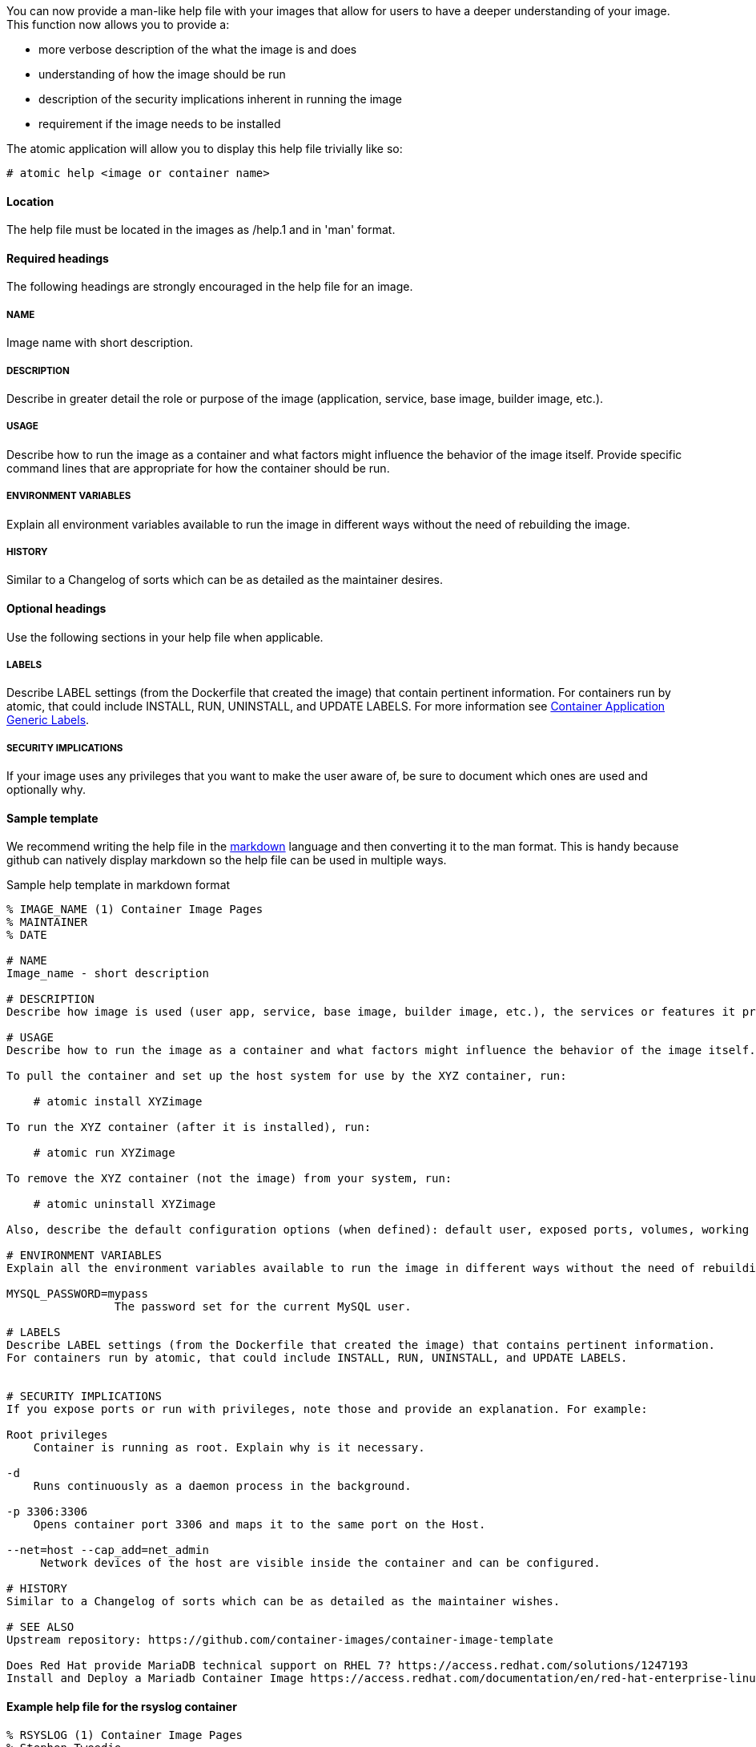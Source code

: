 You can now provide a man-like help file with your images that allow for users to have a deeper understanding of your
image.  This function now allows you to provide a:

- more verbose description of the what the image is and does
- understanding of how the image should be run
- description of the security implications inherent in running the image
- requirement if the image needs to be installed

The atomic application will allow you to display this help file trivially like so:
[source, none]
----
# atomic help <image or container name>
----

==== Location
The help file must be located in the images as /help.1 and in 'man' format.


==== Required headings

The following headings are strongly encouraged in the help file for an image.

===== NAME
Image name with short description.

===== DESCRIPTION
Describe in greater detail the role or purpose of the image (application, service, base image, builder image, etc.).

===== USAGE
Describe how to run the image as a container and what factors might influence the behavior of the image itself. Provide specific command lines that are appropriate for how the container should be run.

===== ENVIRONMENT VARIABLES
Explain all environment variables available to run the image in different ways without the need of rebuilding the image.

===== HISTORY
Similar to a Changelog of sorts which can be as detailed as the maintainer desires.

==== Optional headings

Use the following sections in your help file when applicable.

===== LABELS
Describe LABEL settings (from the Dockerfile that created the image) that contain pertinent information.
For containers run by atomic, that could include INSTALL, RUN, UNINSTALL, and UPDATE LABELS.
For more information see https://github.com/projectatomic/ContainerApplicationGenericLabels/[Container Application Generic Labels].

===== SECURITY IMPLICATIONS
If your image uses any privileges that you want to make the user aware of, be sure to document which ones are used and optionally
why.


==== Sample template
We recommend writing the help file in the https://help.github.com/articles/markdown-basics/[markdown] language and then
converting it to the man format.  This is handy because github can natively display markdown so the help file can be used
in multiple ways.

.Sample help template in markdown format
[source, markdown]
----
% IMAGE_NAME (1) Container Image Pages
% MAINTAINER
% DATE

# NAME
Image_name - short description

# DESCRIPTION
Describe how image is used (user app, service, base image, builder image, etc.), the services or features it provides, and environment it is intended to run in (stand-alone docker, atomic super-privileged, oc multi-container app, etc.).

# USAGE
Describe how to run the image as a container and what factors might influence the behavior of the image itself. Provide specific command lines that are appropriate for how the container should be run. Here is an example for a container image meant to be run by the atomic command:

To pull the container and set up the host system for use by the XYZ container, run:

    # atomic install XYZimage

To run the XYZ container (after it is installed), run:

    # atomic run XYZimage

To remove the XYZ container (not the image) from your system, run:

    # atomic uninstall XYZimage

Also, describe the default configuration options (when defined): default user, exposed ports, volumes, working directory, default command, etc.

# ENVIRONMENT VARIABLES
Explain all the environment variables available to run the image in different ways without the need of rebuilding the image. Change variables on the docker command line with -e option. For example:

MYSQL_PASSWORD=mypass
                The password set for the current MySQL user.

# LABELS
Describe LABEL settings (from the Dockerfile that created the image) that contains pertinent information.
For containers run by atomic, that could include INSTALL, RUN, UNINSTALL, and UPDATE LABELS.


# SECURITY IMPLICATIONS
If you expose ports or run with privileges, note those and provide an explanation. For example:

Root privileges
    Container is running as root. Explain why is it necessary.

-d
    Runs continuously as a daemon process in the background.

-p 3306:3306
    Opens container port 3306 and maps it to the same port on the Host.

--net=host --cap_add=net_admin
     Network devices of the host are visible inside the container and can be configured.

# HISTORY
Similar to a Changelog of sorts which can be as detailed as the maintainer wishes.

# SEE ALSO
Upstream repository: https://github.com/container-images/container-image-template

Does Red Hat provide MariaDB technical support on RHEL 7? https://access.redhat.com/solutions/1247193
Install and Deploy a Mariadb Container Image https://access.redhat.com/documentation/en/red-hat-enterprise-linux-atomic-host/7/single/getting-started-guide/#install_and_deploy_a_mariadb_container
----

==== Example help file for the rsyslog container

[source, markdown]
----
% RSYSLOG (1) Container Image Pages
% Stephen Tweedie
% January 27, 2016

# NAME
rsyslog \- rsyslog container image

# DESCRIPTION

The rsyslog image provides a containerized packaging of the rsyslogd daemon. The rsyslogd daemon is a
utility that supports system message logging. With the rsyslog container installed and running, you
can configure the rsyslogd service directly on the host computer as you would if the daemon were
not containerized.

You can find more information on the rsyslog project from the project Web site (http://www.rsyslog.com/doc).

The rsyslog image is designed to be run by the atomic command with one of these options:

`install`

Sets up the container to access directories and files from the host system to use for rsyslogd configuration,
logging, log rotation, and credentials.

`run`

Starts the installed container with selected privileges to the host and with logging-related files and
directories bind mounted inside the container. If the container stops, it is set to always restart.

`uninstall`

Removes the container from the system. This removes the syslog logrotate file, leave all other files
and directories associated with rsyslogd on the host system.

Because privileges are opened to the host system, the running rsyslog container can gather log messages
from the host and save them to the filesystem on the host.

The container itself consists of:
    - rhel7/rhel base image
    - rsyslog RPM package

Files added to the container during docker build include: /bin/install.sh, /bin/rsyslog.sh, and /bin/uninstall.sh.

# "USAGE"
To use the rsyslog container, you can run the atomic command with install, run, or uninstall options:

To set up the host system for use by the rsyslog container, run:

  atomic install rhel7/rsyslog

To run the rsyslog container (after it is installed), run:

  atomic run rhel7/rsyslog

To remove the rsyslog container (not the image) from your system, run:

  atomic uninstall rhel7/rsyslog

# LABELS
The rsyslog container includes the following LABEL settings:

That atomic command runs the docker command set in this label:

`INSTALL=`

  LABEL INSTALL="docker run --rm --privileged -v /:/host \
  -e HOST=/host -e IMAGE=IMAGE -e NAME=NAME \
  IMAGE /bin/install.sh"

  The contents of the INSTALL label tells an `atomic install rhel7/rsyslog` command to remove the container
  after it exits (--rm), run with root privileges open to the host, mount the root directory (/) from the hos on
  the /host directory within the container, set the location of the host file system to /host, set the name of
  the image and run the install.sh script.

`RUN=`

  LABEL RUN="docker run -d --privileged --name NAME \
  --net=host --pid=host \
  -v /etc/pki/rsyslog:/etc/pki/rsyslog \
  -v /etc/rsyslog.conf:/etc/rsyslog.conf \
  -v /etc/sysconfig/rsyslog:/etc/sysconfig/rsyslog \
  -v /etc/rsyslog.d:/etc/rsyslog.d \
  -v /var/log:/var/log \
  -v /var/lib/rsyslog:/var/lib/rsyslog \
  -v /run:/run \
  -v /etc/machine-id:/etc/machine-id:ro \
  -v /etc/localtime:/etc/localtime:ro \
  -e IMAGE=IMAGE -e NAME=NAME \
  --restart=always IMAGE /bin/rsyslog.sh"

  The contents of the RUN label tells an `atomic run rhel7/rsyslog` command to open various privileges to the host
  (described later), mount a variety of host files and directories into the container, set the name of the container,
  set the container to restart automatically if it stops, and run the rsyslog.sh script.


`UNINSTALL=`

  LABEL UNINSTALL="docker run --rm --privileged -v /:/host \
  -e HOST=/host -e IMAGE=IMAGE -e NAME=NAME \
  IMAGE /bin/uninstall.sh"

  The contents of the UNINSTALL label tells an `atomic uninstall rhel7/rsyslog` command to uninstall the rsyslog
  container. Stopping the container in this way removes the container, but not the rsyslog image from your system.
  Also, uninstalling leaves all rsyslog configuration files and log files intact on the host (only removing the
  syslog logrotate file).

`BZComponent=`

The bugzilla component for this container. For example, "BZComponent="rsyslog-docker".

`Name=`

The registry location and name of the image. For example, "Name="rhel7/rsyslog":

`Version=`

The Red Hat Enterprise Linux version from which the container was built. For example, "Version="7.2".

`Release=`

The specific release number of the container Release="12.1.a":

`Architecture=`

The machine architecture associated with the Red Hat Enterprise Linux release. For example, "Architecture="x86_64"

When the atomic command runs the rsyslog container, it reads the command line associated with the selected option
from a LABEL set within the Docker container itself. It then runs that command. The following sections detail
each option and associated LABEL:

.SH "SECURITY IMPLICATIONS"
The rsyslog container is what is referred to as a super-privileged container. It is designed to have almost complete
access to the host system as root user. The following docker command options open selected privileges to the host:

`-d`

Runs continuously as a daemon process in the background

`--privileged`

Turns off security separation, so a process running as root in the container would have the same access to the
host as it would if it were run directly on the host.

`--net=host`

Allows processes run inside the container to directly access host network interfaces

`--pid=host`

Allows processes run inside the container to see and work with all processes in the host process table

`--restart=always`

If the container should fail or otherwise stop, it would be restarted

.SH "HISTORY"
Similar to a Changelog of sorts which can be as detailed as the maintainer wishes.

.SH "AUTHORS"

Stephen Tweedie
----


==== Converting markdown to man format
There are several methods for converting markdown format to man format.  One prevalent method is to use go-md2man supplied
by the golang-github-cpuguy83-go-md2man package.  To convert from markdown to man using this utility, you do as follows:

[source, none]
----
# go-md2man -in path_to_man_file -out output_file
----
